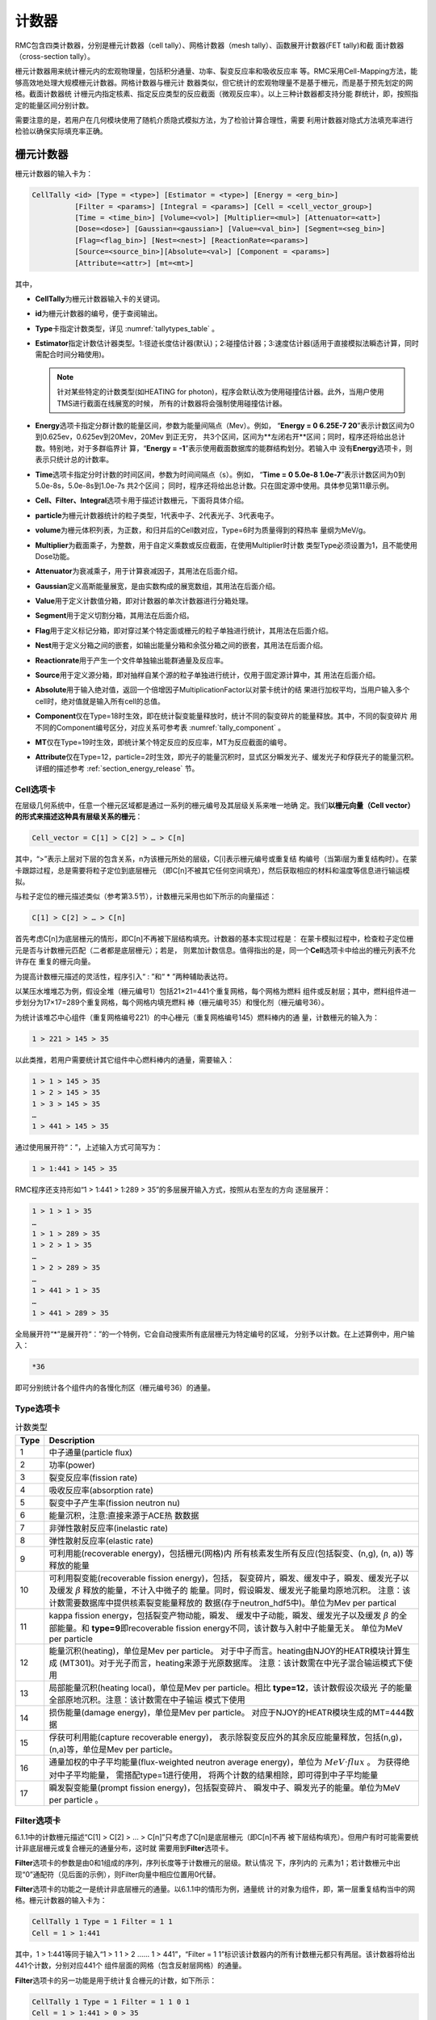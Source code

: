 .. _section_tally:

计数器
============

RMC包含四类计数器，分别是栅元计数器（cell tally）、网格计数器（mesh tally）、函数展开计数器(FET tally)和截
面计数器（cross-section tally）。

栅元计数器用来统计栅元内的宏观物理量，包括积分通量、功率、裂变反应率和吸收反应率
等。RMC采用Cell-Mapping方法，能够高效地处理大规模栅元计数器。网格计数器与栅元计
数器类似，但它统计的宏观物理量不是基于栅元，而是基于预先划定的网格。截面计数器统
计栅元内指定核素、指定反应类型的反应截面（微观反应率）。以上三种计数器都支持分能
群统计，即，按照指定的能量区间分别计数。

需要注意的是，若用户在几何模块使用了随机介质隐式模拟方法，为了检验计算合理性，需要
利用计数器对隐式方法填充率进行检验以确保实际填充率正确。

栅元计数器
--------------

栅元计数器的输入卡为：

.. code-block:: none

    CellTally <id> [Type = <type>] [Estimator = <type>] [Energy = <erg_bin>] 
              [Filter = <params>] [Integral = <params>] [Cell = <cell_vector_group>] 
              [Time = <time_bin>] [Volume=<vol>] [Multiplier=<mul>] [Attenuator=<att>] 
              [Dose=<dose>] [Gaussian=<gaussian>] [Value=<val_bin>] [Segment=<seg_bin>]
              [Flag=<flag_bin>] [Nest=<nest>] [ReactionRate=<params>]
              [Source=<source_bin>][Absolute=<val>] [Component = <params>] 
              [Attribute=<attr>] [mt=<mt>]


其中，

-  **CellTally**\ 为栅元计数器输入卡的关键词。

-  **id**\ 为栅元计数器的编号，便于查阅输出。

-  **Type**\ 卡指定计数类型，详见 :numref:`tallytypes_table` 。

-  **Estimator**\ 指定计数估计器类型。1:径迹长度估计器(默认)；2:碰撞估计器；3:速度估计器(适用于直接模拟法瞬态计算，同时需配合时间分箱使用)。

   .. note:: 针对某些特定的计数类型(如HEATING for photon)，程序会默认改为使用碰撞估计器。此外，当用户使用TMS进行截面在线展宽的时候，
     所有的计数器将会强制使用碰撞估计器。

-  **Energy**\ 选项卡指定分群计数的能量区间，参数为能量间隔点（Mev）。例如，
   “\ **Energy = 0 6.25E-7 20**\ ”表示计数区间为0到0.625ev，0.625ev到20Mev，20Mev
   到正无穷，   共3个区间，区间为**左闭右开**区间；同时，程序还将给出总计数。特别地，对于多群临界计
   算，“\ **Energy  = -1**\ ”表示使用截面数据库的能群结构划分。若输入中
   没有\ **Energy**\ 选项卡，则表示只统计总的计数率。

-  **Time**\ 选项卡指定分时计数的时间区间，参数为时间间隔点（s）。例如，
   “\ **Time = 0 5.0e-8  1.0e-7**\ ”表示计数区间为0到5.0e-8s，5.0e-8s到1.0e-7s 共2个区间；
   同时，程序还将给出总计数。只在固定源中使用。具体参见第11章示例。

-  **Cell、Filter、Integral**\ 选项卡用于描述计数栅元，下面将具体介绍。

-  **particle**\ 为栅元计数器统计的粒子类型，1代表中子、2代表光子、3代表电子。

-  **volume**\ 为栅元体积列表，为正数，和归并后的Cell数对应，Type=6时为质量得到的释热率
   量纲为MeV/g。
  
-  **Multiplier**\ 为截面乘子，为整数，用于自定义乘数或反应截面，在使用Multiplier时计数
   类型Type必须设置为1，且不能使用Dose功能。
   
-  **Attenuator**\ 为衰减乘子，用于计算衰减因子，其用法在后面介绍。

-  **Gaussian**\ 定义高斯能量展宽，是由实数构成的展宽数组，其用法在后面介绍。

-  **Value**\ 用于定义计数值分箱，即对计数器的单次计数器进行分箱处理。

-  **Segment**\ 用于定义切割分箱，其用法在后面介绍。

-  **Flag**\ 用于定义标记分箱，即对穿过某个特定面或栅元的粒子单独进行统计，其用法在后面介绍。

-  **Nest**\ 用于定义分箱之间的嵌套，如输出能量分箱和余弦分箱之间的嵌套，其用法在后面介绍。

-  **Reactionrate**\ 用于产生一个文件单独输出能群通量及反应率。

-  **Source**\ 用于定义源分箱，即对抽样自某个源的粒子单独进行统计，仅用于固定源计算中，其
   用法在后面介绍。

-  **Absolute**\ 用于输入绝对值，返回一个倍增因子MultiplicationFactor以对蒙卡统计的结
   果进行加权平均，当用户输入多个cell时，绝对值就是输入所有cell的总值。

-  **Component**\ 仅在Type=18时生效，即在统计裂变能量释放时，统计不同的裂变碎片的能量释放。其中，不同的裂变碎片
   用不同的Component编号区分，对应关系可参考表 :numref:`tally_component` 。

-  **MT**\ 仅在Type=19时生效，即统计某个特定反应的反应率，MT为反应截面的编号。

-  **Attribute**\ 仅在Type=12，particle=2时生效，即光子的能量沉积时，显式区分瞬发光子、缓发光子和俘获光子的能量沉积。详细的描述参考 :ref:`section_energy_release` 节。 

Cell选项卡
~~~~~~~~~~~~~~~~

在层级几何系统中，任意一个栅元区域都是通过一系列的栅元编号及其层级关系来唯一地确
定。我们\ **以栅元向量（Cell vector）的形式来描述这种具有层级关系的栅元**\ ：

.. code-block:: none

    Cell_vector = C[1] > C[2] > … > C[n]

其中，“>”表示上层对下层的包含关系，n为该栅元所处的层级，C[i]表示栅元编号或重复结
构编号（当第i层为重复结构时）。在蒙卡跟踪过程，总是需要将粒子定位到底层栅元
（即C[n]不被其它任何空间填充），然后获取相应的材料和温度等信息进行输运模拟。

与粒子定位的栅元描述类似（参考第3.5节），计数栅元采用也如下所示的向量描述：

.. code-block:: none

    C[1] > C[2] > … > C[n]

首先考虑C[n]为底层栅元的情形，即C[n]不再被下层结构填充。计数器的基本实现过程是：
在蒙卡模拟过程中，检查粒子定位栅元是否与计数栅元匹配（二者都是底层栅元）；若是，
则累加计数信息。值得指出的是，同一个\ **Cell**\ 选项卡中给出的栅元列表不允许存在
重复的栅元向量。

为提高计数栅元描述的灵活性，程序引入“ : ”和“ \* ”两种辅助表达符。

以某压水堆堆芯为例，假设全堆（栅元编号1）包括21×21=441个重复网格，每个网格为燃料
组件或反射层；其中，燃料组件进一步划分为17×17=289个重复网格，每个网格内填充燃料
棒（栅元编号35）和慢化剂（栅元编号36）。

为统计该堆芯中心组件（重复网格编号221）的中心栅元（重复网格编号145）燃料棒内的通
量，计数栅元的输入为：

.. code-block:: none

    1 > 221 > 145 > 35

以此类推，若用户需要统计其它组件中心燃料棒内的通量，需要输入：

.. code-block:: none

    1 > 1 > 145 > 35
    1 > 2 > 145 > 35
    1 > 3 > 145 > 35
    …
    1 > 441 > 145 > 35

通过使用展开符“：”，上述输入方式可简写为：

.. code-block:: none

    1 > 1:441 > 145 > 35

RMC程序还支持形如“1 > 1:441 > 1:289 > 35”的多层展开输入方式，按照从右至左的方向
逐层展开：

.. code-block:: none

    1 > 1 > 1 > 35
    …
    1 > 1 > 289 > 35
    1 > 2 > 1 > 35
    …
    1 > 2 > 289 > 35
    …
    1 > 441 > 1 > 35
    …
    1 > 441 > 289 > 35

全局展开符“\*”是展开符“：”的一个特例，它会自动搜索所有底层栅元为特定编号的区域，
分别予以计数。在上述算例中，用户输入：

.. code-block:: none

    *36

即可分别统计各个组件内的各慢化剂区（栅元编号36）的通量。

Type选项卡
~~~~~~~~~~~~~~~~~~

.. table:: 计数类型
  :name: tallytypes_table

  +--------+-----------------------------------------------------+
  |Type    | Description                                         |
  +========+=====================================================+
  |1       |中子通量(particle flux)                              |
  +--------+-----------------------------------------------------+
  |2       |功率(power)                                          |
  +--------+-----------------------------------------------------+
  |3       |裂变反应率(fission rate)                             |
  +--------+-----------------------------------------------------+
  |4       |吸收反应率(absorption rate)                          | 
  +--------+-----------------------------------------------------+
  |5       |裂变中子产生率(fission neutron nu)                   |
  +--------+-----------------------------------------------------+
  |6       |能量沉积，注意:直接来源于ACE热                       |
  |        |数数据                                               |
  +--------+-----------------------------------------------------+
  |7       |非弹性散射反应率(inelastic rate)                     |
  +--------+-----------------------------------------------------+
  |8       |弹性散射反应率(elastic rate)                         |
  +--------+-----------------------------------------------------+
  |9       |可利用能(recoverable energy)，包括栅元(网格)内       |
  |        |所有核素发生所有反应(包括裂变、(n,g), (n, a))        |
  |        |等释放的能量                                         |    
  +--------+-----------------------------------------------------+
  |10      |可利用裂变能(recoverable fission energy)，包括，     |
  |        |裂变碎片，瞬发、缓发中子，瞬发、缓发光子以及缓发     |
  |        |:math:`\beta` 释放的能量，不计入中微子的             |
  |        |能量。同时，假设瞬发、缓发光子能量均原地沉积。       |
  |        |注意：该计数需要数据库中提供核素裂变能量释放的       |
  |        |数据(存于neutron_hdf5中)。单位为Mev per partical     |
  +--------+-----------------------------------------------------+   
  |11      |kappa fission energy，包括裂变产物动能，瞬发、       |
  |        |缓发中子动能，瞬发、缓发光子以及缓发 :math:`\beta`   |
  |        |的全部能量。和 \ **type=9**\ 即recoverable fission   |
  |        |energy不同，该计数与入射中子能量无关。               |
  |        |单位为MeV per particle                               |    
  +--------+-----------------------------------------------------+  
  |12      |能量沉积(heating)，单位是Mev per particle。          |
  |        |对于中子而言。heating由NJOY的HEATR模块计算生成       |
  |        |(MT301)。对于光子而言，heating来源于光原数据库。     |
  |        |注意：该计数需在中光子混合输运模式下使用             |    
  +--------+-----------------------------------------------------+  
  |13      |局部能量沉积(heating local)，单位是Mev per           |
  |        |particle。相比 \ **type=12**\ ，该计数假设次级光     |
  |        |子的能量全部原地沉积。注意：该计数需在中子输运       |
  |        |模式下使用                                           |
  +--------+-----------------------------------------------------+ 
  |14      |损伤能量(damage energy)，单位是Mev per particle。    |
  |        |对应于NJOY的HEATR模块生成的MT=444数据                |
  +--------+-----------------------------------------------------+      
  |15      |俘获可利用能(capture recoverable energy)，           |
  |        |表示除裂变反应外的其余反应能量释放，包括(n,g)，      |
  |        |(n,a)等，单位是Mev per particle。                    |
  +--------+-----------------------------------------------------+      
  |16      |通量加权的中子平均能量(flux-weighted neutron         |
  |        |average energy)，单位为 :math:`MeV \cdot flux` 。    |
  |        |为获得绝对中子平均能量， 需搭配type=1进行使用，      |
  |        |将两个计数的结果相除，即可得到中子平均能量           |
  +--------+-----------------------------------------------------+  
  |17      |瞬发裂变能量(prompt fission energy)，包括裂变碎片、  |
  |        |瞬发中子、瞬发光子的能量。单位为MeV per particle 。  |
  +--------+-----------------------------------------------------+           

Filter选项卡
~~~~~~~~~~~~~~~~~~

6.1.1中的计数栅元描述“C[1] > C[2] > … > C[n]”只考虑了C[n]是底层栅元（即C[n]不再
被下层结构填充）。但用户有时可能需要统计非底层栅元或复合栅元的通量分布，这时就
需要用到\ **Filter**\ 选项卡。

**Filter**\ 选项卡的参数是由0和1组成的序列，序列长度等于计数栅元的层级。默认情况
下，序列内的
元素为1；若计数栅元中出现“0”通配符（见后面的示例），则Filter向量中相应位置用0代替。

**Filter**\ 选项卡的功能之一是统计非底层栅元的通量。以6.1.1中的情形为例，通量统
计的对象为组件，即，第一层重复结构当中的网格。栅元计数器的输入卡为：

.. code-block:: none

    CellTally 1 Type = 1 Filter = 1 1
    Cell = 1 > 1:441



其中，1 > 1:441等同于输入“1 > 1 1 > 2 …… 1 > 441”，“Filter = 1
1”标识该计数器内的所有计数栅元都只有两层。该计数器将给出441个计数，分别对应441个
组件层面的网格（包含反射层网格）的通量。

**Filter**\ 选项卡的另一功能是用于统计复合栅元的计数，如下所示：

.. code-block:: none

    CellTally 1 Type = 1 Filter = 1 1 0 1
    Cell = 1 > 1:441 > 0 > 35


注意到“1 > 1:441> 0 > 35”当中的0是一个通配符，表示在计数匹配过程中忽略该层级的栅
元编号或网格编号。\ **Filter**\ 选项卡中相应层的位置用0标识。该计数器将给出441个
通量计数，其中第i个计数对应第i个组件内的所有燃料棒通量之和。

RMC采用Cell mapping方法快速处理大规模栅元计数。用户应尽量将相同类型（具有相同
Filter）的计数栅元置于同一个CellTally中，减少CellTally总数（增加单个CellTally的
计数规模），提高计数效率。

Integral选项卡
~~~~~~~~~~~~~~~~~~~~

**Integral**\ 选项卡的作用是将计数器内的计数栅元进行逐段合并，作为一个整体进行
计数。例如：

.. code-block:: none

    CellTally 1 Type = 1 Filter = 1 1 0 1
    Integral = 100*3 141 （namely Integral = 100 100 100 141）
    Cell = 1 > 1:441 > 0 > 35


该计数器将给出4个计数，分别是1 > 1:100 > 0 > 35计数之和，1 > 101:200 > 0
> 35计数之和，1 > 201:300 > 0 > 35计数之和，1 > 301:441 > 0 > 35计数之和。通过使
用Integral选项卡，理论上可以将任意多个栅元当作一个整体进行计数（即使它们在物理
上并不相邻）。

Multiplier选项卡
~~~~~~~~~~~~~~~~~~~~

**Multiplier**\ 选项卡的通用输入格式为：

.. code-block:: none

    Multiplier=C m R
    其中R为一系列反应截面（或其他物理量）标号x1, x2, x3...的逻辑组合，可以表示为
    多个物理量之和： x1 : x2 : x3...
    多个物理量之积： x1 x2 x3...


乘子可以用于统计形如 :math:`\mathrm{C} \int \varphi(E) \mathrm{R}(E) dE` 的物理量，
其中φ(E)为通量，R(E)为截面、裂变产额等利用加或乘运算得到的物理量，通过栅元计数器的统计，
得到的统计值即代表了上面式子中对能量积分的结果。
m为截面的材料号。乘子的层级高于分箱的层级。当指定Multiplier选项卡，
原未经乘子处理的tally值不再保留输出，用户如需该值，可另行添加Tally。

当m存在且为正整数时，RMC对统计的tally值乘以材料卡中mat=m对应材料中由R(x1,x2,…,xi)
确定的微观截面运算值，再乘以C归一，得到 :math:`\mathrm{C} \int \varphi(E) \mathrm{R}(E) dE` 的值。
R部分的语法规则如下：xi为微观截面代号, 当用户使用的库为ENDF/B库时，
常用的反应截面序号见表3.5。逻辑符号‘ : ’连接x1,x2表示加运算，空格连接x1,x2为乘运算，乘运算优先级高于加运算。
所以对照表6-1-1，不同的Type类型均可用C m R来实现，其中m为栅元对应的材料编号，
C为对应材料的原子密度（1024原子/cm3）。

例如，Type=2计算中子裂变功率可以表示为

.. code-block:: none

    Multiplier = C m -6 -8  （R部分为-6 -8，-6为总裂变截面，-8为裂变能）


Type=3计算中子裂变反应率可以表示为；

.. code-block:: none

    Multiplier = C m -6


Type=4计算中子吸收反应率可以表示为

.. code-block:: none

    Multiplier = C m -2


Type=5裂变中子产生率可以表示为

.. code-block:: none

    Multiplier = C m -7 -6


Type=6计算中子释热率时可以表示为

.. code-block:: none

    Multiplier = C m 1 -4


计算光子释热率时可以写成

.. code-block:: none

    Multiplier = C m -5 -6


这解释了为什么Type取非1值时与Multiplier卡冲突。用户也可根据需求利用截面的组合
求得有实际含义的物理量。

当m为-1、-2或-3时为特殊乘子，此时R部分必须为空。C=-1时将每次统计的值置为1，
对于栅元计数器统计穿过栅元的径迹数，对于面计数器统计穿过面的径迹数，即Type=0时的总面流J
（注意不是净面流，无量纲单位），对于点计数器统计源和碰撞数，以上所有值在固定源计算模式下
以外源粒子数进行归一，在临界计算模式下以每代中子数归一，再对活跃代求平均；
C=-2时R==v；C=-3时计算能量注量率，即C=1,R=E(MeV)。

.. table:: ENDF/B反应截面序号
  :name: xs_table

  +-------+-------+-----------------------+
  |粒子	|标号   |反应截面               |
  +=======+=======+=======================+
  |中子	|-1     |非热化总截面           |
  +-------+-------+-----------------------+ 
  |       |   -2  |   吸收截面            |
  +-------+-------+-----------------------+
  |       |   -3  |   非热化弹性散射截面  |
  +-------+-------+-----------------------+
  |       |   -4  |   平均热数(MeV/碰撞)  |
  +-------+-------+-----------------------+
  |       |   -5  |   光子产生截面        |
  +-------+-------+-----------------------+
  |       |   -6  |   总裂变截面          |
  +-------+-------+-----------------------+
  |       |   -7  |   裂变中子产额        |
  +-------+-------+-----------------------+
  |       |   -8  |   裂变能Q（MeV/裂变） |
  +-------+-------+-----------------------+
  |光子   |   -1  |   非相干散射截面      |
  +-------+-------+-----------------------+
  |       |   -2  |   相干散射截面        |
  +-------+-------+-----------------------+
  |       |   -3  |   光电效应截面        |
  +-------+-------+-----------------------+
  |       |   -4  |   电子对效应截面      |
  +-------+-------+-----------------------+
  |       |   -5  |   总截面              |
  +-------+-------+-----------------------+
  |       |   -6  |   光子热数            |
  +-------+-------+-----------------------+

Dose选项卡
~~~~~~~~~~~~~~~~~~~~

**Dose**\ 选项卡由三部分组成：插值方式、能量数组、乘子数组。

RMC实现剂量统计的原理是利用以能量为自变量的通量剂量转换因子函数，该函数利用能量数组代替
连续变化的能量，用乘子数组代替连续变化的转换因子，所以两数组数组长度必须相同，且均为单调
递增的实数。数组长度越大，表明插值点越多，结果越精确，插值方式共有四种，由Dose选项卡中第
一个正整数指定，1为log-log插值，即能量-转换因子函数在双对数坐标图上线性插值，2为log-lin插值，
即在能量对数坐标图上线性插值，3为lin-log插值，即在转换因子对数坐标图上线性插值，4为lin-lin
插值，即线性插值。

能量数组及乘子数组的设置可参考辐射防护国际组织制定的标准，例如ICRP-21指定的中子通量剂量转换
可在Dose卡中写成：1(插值类型)  2.5E-8  1.0E-7  1.0E-6  1.0E-5  1.0E-4  1.0E-3  1.0E-2  1.0E-1  5.0E-1
1.0  2.0  2.5  5.0  7.0  10.0  14.0  20.0(选取的能量点)  3.85E-6  4.17E-6  4.55E-6  4.35E-6  4.17E-6
3.70E-6  3.57E-6  2.08E-5  7.14E-5  1.18E-4  1.43E-4  1.47E-4  1.47E-4  1.47E-4  1.47E-4(乘子数组)
1.47E-4  1.54E-4。

Attenuator选项卡
~~~~~~~~~~~~~~~~~~~~

**Attenuator**\ 选项卡输入格式为：

.. code-block:: none

    Attenuator=C m1 px1 m2 px2...
	
C为归一化常数，m为材料号，px为密度和衰减厚度的乘积，px为正值时为原子密度和衰减厚度的乘积
（1024cm-2），px为负值时为质量密度和衰减厚度的乘积（1024g/cm2）。该选项卡可实现在不进行实
际建模的情形下计算衰减因子 :math:`e^{-\sigma 1 p \times 1-\sigma 2 p \times 2}` 。

Gaussian选项卡
~~~~~~~~~~~~~~~~~~~~

**Gaussian**\ 选项卡用于对tally的能量值进行高斯分布抽样，抽样的微分概率为
:math:`\mathrm{f}(\mathrm{E})=\operatorname{Cexp}\left(-\left(\frac{E-E_{0}}{A}\right)^{2}\right)` ，
C为归一化常数，使得 :math:`\int_{0}^{+\infty} f(\mathrm{E}) \mathrm{d} \mathrm{E}=1` ，
:math:`A=\frac{F w H M}{2 \sqrt{\ln 2}}` 。

Gaussian选项卡输入格式为a b c，用于指定半高宽，
:math:`\mathrm{FWHM}=\mathrm{a}+\mathrm{b} \sqrt{E+c E^{2}}` 。

Gaussian选项卡的优先级高于Energy分箱而低于Dose卡。
展宽后能量为负值时将能量置为零。

Energy选项卡
~~~~~~~~~~~~~~~~~~~~

**Energy**\ 选项卡用于定义统计量的能量分箱统计结果，目前RMC中有两种定义Energy关键词的格式：

\ **第一种定义方式** \使用需要Bin输入卡，在栅元计数器中定义Energy=bi，bi为对应的连续能量分箱，为此所需的
分箱卡定义为：

.. code-block:: none

	Bin ni Type=1, bound=e0, e1, e2, ... , en
	
可以统计按照e0, e1, e2, ... , en划分的能量分区。一个输入示例为：

.. code-block:: none

    celltally 1 particle=2 cell=1 energy=b1
    bin 1 type=1 bound=0 0.5 1 2

该示例定义了一个划分为[0,0.5)、[0.5,1)、[1,2)的能量分箱，为了显示区间的左闭右开性质，我们使用一个1MeV的光子源进行计算，
计算结果输出示例为：

.. code-block:: none

    --------- ID = 1,  Photon, Type = flux, Number of cell/surface/point bins  = 1 --------------
    Cell                                 Ave            RE
    1                                6.7244E+00      7.1952E-04
    ENERGYMIN    ENERGYMAX    Ave            RE
    0.0000E+00   5.0000E-01   5.7808E-01   2.7290E-03
    5.0000E-01   1.0000E+00   1.0017E+00   3.0556E-03
    1.0000E+00   2.0000E+00   5.1446E+00   9.6922E-04

这里从源直接发出的粒子的计数被归入了[1,2)能量区间内。因此，为了防止漏掉计数，在设置bin时，最后一个bound值应设置的足够大。

\ **第二种定义方式** \是直接在栅元计数器中定义Energy=e0, e1, e2, ... , en，在不使用其他Bin的情况下使用这种定义方式可以简化输入。
其统计结果和使用Bin完全相同，但格式有所不同，它的一个输入示例为：

.. code-block:: none

    celltally 2 particle=2 cell=1 energy=0 0.5 1 2

上面的示例得到的能量分箱划分与示例一有所不同，划分的能量区间为[0,0.5)、[0.5,1)、[1,2)、[2, :math:`\infty` )，
对于和示例一相同的模型，同样使用一个1MeV的光子源进行计算，其输出结果为：

.. code-block:: none

   --------- ID = 2,  Photon, Type = flux, Number of cell/surface/point bins  = 1 --------------
   Cell                          Group       Energy Bin         Ave            RE
   1                               1         0.0000E+00     5.7808E-01     2.7290E-03
                                   2         5.0000E-01     1.0017E+00     3.0556E-03
                                   3         1.0000E+00     5.1446E+00     9.6922E-04
                                   4         2.0000E+00     0.0000E+00     0.0000E+00
                                  Tot                       6.7244E+00     7.1952E-04

示例二的输出结果比示例一多了[2, :math:`\infty` )这一结果，其他能量区间计数与示例一完全相同。

\ **注意** \：在栅元计数器中使用了Bin的情况下（不管是该栅元计数器还是其他栅元计数器），\ **不允许使用第二种输入方式** \，
目前第二种输入方式与Bin不兼容。另外，不管对于哪种定义方式，如果粒子能量小于e0，它的计数值都不会被归入任何一个能量分箱内。

Time选项卡
~~~~~~~~~~~~~~~~~~~~

**Time**\ 选项卡用于定义统计量的时间分箱统计结果。

Time卡的定义方式是直接在栅元计数器中定义Time=t0, t1, t2, ... , tn。\ **注意** \ ，目前Time卡和
其他使用Bin的分箱不兼容，如果使用Time卡则不能在CellTally中使用其他Bin。

Value选项卡
~~~~~~~~~~~~~~~~~~~~

**Value**\ 卡用于对计数器的单次计数值进行分箱，可用于栅元、面和点计数器中。单次计数值为粒子一次
穿面、或在栅元中进行一次输运模拟时、或点探测器的一次碰撞时，对通量、流等的贡献。

**Value**\ 的输入格式为Value=bn, 其中bn为Bin卡中的id号，Bin卡应使用连续分箱：

.. code-block:: none

        Type=1 bound=a1 a2 a3 … an

上面的输入格式可得到n-1个分箱结果：(a1, a2), (a2, a3), …, (an-1 ,an)。

Segment选项卡
~~~~~~~~~~~~~~~~~~~~

**Segment**\ 卡用于对CellTally或SurfaceTally进行切割，得到多个子tally。

**Segment**\ 的输入格式为Segment=bn，其中bn为Bin卡中的id号。对应的Bin卡的格式应为

.. code-block:: none

	Type=2，value=±s_1  ±s_2 … ±s_n

其中s_i为在surf卡中的面编号。前面的正负号指定面的正负，这样定义的切割分箱表示该曲面
s_i和前面的所有面s_1、s_2、...、s_(i-1)的非逻辑运算求交。例如：value=1 2 3 -3产生四
个分箱，分别为1、-1∩2、-1∩-2∩3、-1∩-2∩-3。

对于栅元计数器来说，指定面将对统计的径迹进行分割，得到的子径迹分别落入对应分箱，对于
面计数器来说，指定面将对统计的面进行分割，粒子径迹穿过面的位置决定其落入哪一个分箱。
因此，栅元计数器的分割分箱不互斥而面计数器的分割分箱互斥且完整（互斥指某次tally计数
属于分箱a则不属于其他非a分箱，完整指任意一次tally计数必然落
入其中一个分箱）。Segment选项卡优先级低于Type和Multiplier。

对应的示例输入文件几何及Tally模块的部分文件如下：

.. code-block:: none

	UNIVERSE 0
	Cell  1  2           mat=0 void=1
	Cell  2  1&-2&-3     mat=1
	Cell  3  1&-2&3&-4  mat=1
	Cell  4  1&-2&4     mat=1
	Cell  5  -1          mat=1

	SURFACE 
	Surf 1  SO  10
	Surf 2  SO  20
	Surf 3  PX  2
	Surf 4  PX  5

	Tally
	CellTally  1  particle=1  type=1  cell=5  segment=b1
	
	SurfTally  1  particle=1  type=2  surf=1  segment=b1
	Bin 1 type=2 value=-3 -4 4

则上述CellTally 1中Segment的效果将与下面输入文件中CellTally 1、CellTally 2和
CellTally 3相同，上述SurfTally 1中Segment的效果将与下面输入文件中SurfTally 1、
SurfTally 2和SurfTally 3相同。

.. code-block:: none

	UNIVERSE 0
	Cell  1  2           mat=0 void=1
	Cell  2  1&-2&-3     mat=1
	Cell  3  1&-2&3&-4  mat=1
	Cell  4  1&-2&4     mat=1
	Cell  5  -1&-3       mat=1
	Cell  6  -1&3&-4     mat=1
	Cell  7  -1&4        mat=1

	SURFACE 
	Surf 1  SO  10
	Surf 2  SO  20
	Surf 3  PX  2
	Surf 4  PX  5

	Tally
	CellTally  1  particle=1  type=1  cell=5  
	CellTally  2  particle=1  type=1  cell=6
	CellTally  3  particle=1  type=1  cell=7
	SurfTally  1  particle=1  type=2  surf=1  cell=5
	SurfTally  2  particle=1  type=2  surf=1  cell=6
	SurfTally  3  particle=1  type=2  surf=1  cell=7

Flag选项卡
~~~~~~~~~~~~~~~~~~~~
	
**Flag**\ 选项卡用于标记曾穿过指定栅元或指定面的粒子对于Celltally中对应cell的贡献。

输入格式为Flag=bn，n为Bin卡中id号，Bin卡中Type=2，value=c1 –s2 … (ci –sj…)…cn –sm，
正整数ci为cell编号（不支持重复几何结构），负整数sj为SURF中的面编号，括号表示归并，
归并采用逻辑或操作，即穿过其中任意一个栅元或面的均属于该分箱，不支持括号嵌套，支持
栅元和面混合标识。注意，栅元标识是指粒子曾经过指定栅元，所以是以粒子离开面为信号，
所以源（包括外源、裂变源等非散射情形）粒子第一次径迹在Flag栅元内时不计入该标识分箱，
面源粒子也不计入该面标识分箱。

示例模型与6.1.8相同，当采用Flag选项卡时，输入文件如下：

.. code-block:: none

	UNIVERSE 0
	Cell  1  2           mat=0 void=1
	Cell  2  1&-2&-3     mat=1
	Cell  3  1&-2&3&-4  mat=1
	Cell  4  1&-2&4     mat=1
	Cell  5  -1          mat=1

	SURFACE 
	Surf 1  SO  10
	Surf 2  SO  20
	Surf 3  PX  2
	Surf 4  PX  5

	Tally
	CellTally  1  particle=1  type=1  cell=5  flag=b1 
	SurfTally  1  particle=1  type=2  surf=1  flag=b2
	Bin 1 type=2 value=2 3 4 5
	Bin 2 type=2 value=-3 -4


以CellTally 1为例，其输出结果为：

.. code-block:: none

	FLAG         Ave            RE
	2           x.xxxxE+0x   x.xxxxE+0x
	3           x.xxxxE+0x   x.xxxxE+0x
	4           x.xxxxE+0x   x.xxxxE+0x
	5           x.xxxxE+0x   x.xxxxE+0x

这里CellTally 1分别统计径迹曾经过栅元2、3、4、5（从栅元2、3、4、5中穿出）的粒子对tally值的贡献；
SurfTally 1分别统计径迹曾穿过面3和4的粒子对tally值各自的贡献，其中，某径迹从源点（0，0，0）产
生经过栅元5进入栅元2，该径迹并不计入flag=5，该径迹从源点（0，0，0）产生经过栅元5进入栅元2并散
射回栅元5时，该径迹计入flag=5。

Source选项卡
~~~~~~~~~~~~~~~~~~~~

**Source**\ 选项卡用于分别统计抽样自特定源的粒子对tally值的贡献。

输入格式为Source=bn，n为Bin卡中id号，Bin卡中Type=2，value=s1 s2 ...
其中si为ExternalSource选项卡中各个Source的编号。示例输入文件如下：

.. code-block:: none

    EXTERNALSOURCE
    Source 1 xxx
    Source 2 xxx

    Tally
    CellTally  1  particle=1  type=1  cell=5  source=b1
    Bin 1 type=2 value=1 2

这里CellTally将分别统计来自Source 1和Source 2的粒子对栅元通量的贡献。

Nest选项卡
~~~~~~~~~~~~~~~~~~~~

**Nest**\ 选项卡用于指定分箱嵌套关系，当不含Nest卡时只输出总结果，各分箱统计结果，
当使用Nest分箱时，除输出以上结果，还输出嵌套分箱的结果。

输入格式：Nest=h1 h2…hn，hi为正整数，用于标识对应的分箱，1：能量分箱，2：余弦分箱
（面流计数器），3：切割分箱，4：标识分箱，5：碰撞次数分箱（点探测器），6：碰撞栅元
分箱（点探测器）, 7: 计数值分箱，11：源分箱。标识靠前优先输出。由于分箱嵌套产生子分箱数目为乘
法效应，增加程序运行内存，因此不建议过多的层级嵌套。

下面的实例显示了如何使用Nest卡：

.. code-block:: none

	UNIVERSE 0
	Cell  1  2           mat=0 void=1
	Cell  2  1&-2&-3     mat=1
	Cell  3  1&-2&3&-4  mat=1
	Cell  4  1&-2&4     mat=1
	Cell  5  -1          mat=1

	SURFACE 
	Surf 1  SO  10
	Surf 2  SO  20
	Surf 3  PX  2
	Surf 4  PX  5

	Tally
	CellTally  1  particle=1  type=1  cell=5  energy=b1 segment=b2 nest=3 1
	Bin 1 type=1 bound=0 10e-5 10E-3 1.0 10
	Bin 2 type=2 value=-3 -4 4

除了输出能量分箱和切割分箱外，还输出各切割分箱内的能量分箱。

Reactionrate选项卡
~~~~~~~~~~~~~~~~~~~~

**Reactionrate**\ 选项卡单独输出一个包含能群通量及反应率的.Reactionrate文件，
使用该选项卡时设置Reactionrate=1即可。
	
网格计数器
--------------

网格计数器的输入卡为：

.. code-block:: none

  MeshTally <id> [Type = <type>] [Particle = <type>]
                 [Energy = <erg_bin>] [Normalize = <flag>]
                 [HDF5Mesh = <flag>] [Absolute = <val>]
                 [Geometry=<geo>] [Axis=<a1><a2><a3>] 
                 [Vector=<v1><v2><v3>][Origin=<o1><o2><o3>] 
                 [Scope = <params>] [Bound = <params>]
                 [ScopeX/ScopeY/ScopeZ = <params>]
                 [BoundX/BoundY/BoundZ = <params>]
                 [mt = <mt>] [Component = <component>]
                 [Attribute = <attribute>]



其中，

-  **MeshTally**\ 为网格计数器输入卡的关键词。

-  **id**\ 为网格计数器的编号，便于查阅输出。

-  **Type**\ 卡指定计数类型，详见 :numref:`tallytypes_table` 。

-  **Particle**\ 选项卡指定计数的粒子类型。\ **Particle = 1**\ 表示对中子计数，
   \ **Particle = 2**\ 表示对光子计数，\ **Particle = 3**\ 表示对电子和正电子计数。
   默认情况为对中子计数。

-  **Energy**\ 选项卡指定分群计数的能量区间，参数为能量间隔点（Mev）。
   例如，“\ **Energy   = 0 6.25E-7 20**\ ”表示计数区间为0到0.625ev，0.625ev到
   20Mev，20Mev到正无穷，共3个区间；同时，程序还将给出总计数。特别地，对于多
   群临界计算，“\ **Energy  =  -1**\ ”表示使用截面数据库的能群结构划分。若输入
   中没有\ **Energy**\ 选项卡，则表示只统计总的计数率。

-  **Normalize**\ 选项卡指定是否用网格体积进行归一化。
   **Normalize = 1**\ 表示使用网格体积进行归一化，
   **Normalize = 0**\ （缺省值）表示不使用。

-  **Component**\ 仅在Type=18时生效，即在统计裂变能量释放时，统计不同的裂变碎片的能量释放。其中，不同的裂变碎片
   用不同的Component编号区分，对应关系可参考表 :numref:`tally_component` 。

-  **MT**\ 仅在Type=19时生效，即统计某个特定反应的反应率，MT为反应截面的编号。

-  **Attribute**\ 仅在Type=12，particle=2时生效，即光子的能量沉积时，显式区分瞬发光子、缓发光子和俘获光子的能量沉积。详细的描述参考 :ref:`section_energy_release` 节。

- **HDF5Mesh**\ 选项卡制定是否将该网格计数器的结果输出为网格类型的HDF5文件。
   **HDF5Mesh = 1**\ 表示输出， **HDF5Mesh = 0**\ （缺省值）表示不输出。

-  **Absolute**\ 选项卡指定绝对值，返回一个倍增因子MultiplicationFactor供用户
   将网格计数器统计的相对值转化为绝对值。

-  **Geometry**\ 选项卡指定坐标系类别，1为直角坐标系，2为柱坐标系，缺省为1。

-  **Axis**\ 选项卡指定柱坐标系的z轴方向，直角坐标系不定义。

-  **Vector**\ 选项卡的向量和\ **Axis**\ 向量构成的平面为\ **φ = 0**\ 平面，
   \ **Vector**\ 和\ **Axis**\ 可以不垂直，但不能平行，直角坐标系不定义。

-  **Origin**\ 选项卡指定柱坐标系的原点坐标，直角坐标系不定义。

-  **Scope**\ 选项卡指定网格在x，y，z方向的数量。特别地，参数为“-1”表示该方向上
   只有一层无限大网格 (注意：在Universe重复几何中的Scope选项卡当中，参数为1表示
   该方向上只有一层无限大网格)。

-  **Bound**\ 选项卡指定网格在x，y，z方向的边界范围，形如“Bound = x_min
   x_max y_min y_max z_min
   z_max”。若某方向只有一层网格，\ **Bound**\ 选项卡中对应的参数没有实际意义。

-  **BoundX / BoundY / BoundZ**\ 选项卡分别指定非均匀网格在x，y，z方向的粗网格边界序列，
   比如"BoundX = 1.0 3.0 7.0"表示非均匀网格在x方向上有3个粗网格边界，分别为1.0，3.0,7.0。
   注意：每个方向上的粗网格边界序列必须单调递增。

-  **ScopeX \ ScopeY \ ScopeZ**\ 选项卡分别指定非均匀网格在x，y，z方向的细网格数量序列，
   比如"ScopeX = 2 8"表示非均匀网格在x方向上共有两个粗网格，每个粗网格内依次有2、8个细网格。
   注意：粗网格边界的数量必须比粗网格数量多1，此外，**程序暂不支持某一方向上只有一层无限大网格的
   非均匀网格**。
   
对于某一个MeshTally，均匀化网格参数/非均匀化网格参数仅能二选其一，不可以同时输入。

以下输入卡分别定义了一个均匀化网格和一个非均匀化网格。编号为1的MeshTally为均匀化网格，
在x方向上的边界为0、21.42,均匀划分为17个网格；
在y方向上的边界为0、21.42,均匀划分为17个网格；
在z方向上无限大。

编号为2的MeshTally为非均匀化网格，
在x方向上，[0, 21.42]间均匀划分为17个网格，[21.42, 42.84]间均匀划分为17个网格；
在y方向上，[0, 21.42]间均匀划分为17个网格，[21.42, 42.84]间均匀划分为17个网格；
在z方向上，[0, 300]间均匀划分为30个网格，[300, 1000]间均匀划分为10个网格，
[1000, 3000]间均匀划分为20个网格。

.. code-block:: c

    Tally
    MeshTally 1 Type = 1 Bound = 0 21.42 0 21.42 0 0 Scope = 17 17 -1
    MeshTally 2 Type = 2 BoundX = 0 21.42 42.84 ScopeX = 17 17
                         BoundY = 0 21.42 42.84 ScopeY = 17 17
                         BoundZ = 0 300 1000 3000 ScopeZ = 30 10 20


材料计数器
--------------
材料计数器的输入卡为

.. code-block:: none

   MaterialTally <id> [Particle=<particle>] [Type = <type>] 
   [Mat=<mat_1 mat_2 ... mat_n>] [HDF5Material=<flag>] [Energy=<e_1 e_2 ... e_n>]
   [mt=<mt>] [Component=<component>] [Attribute=<attribute>]

其中，

-  **MaterialTally**\ 为材料计数器输入卡的关键词。

-  **id**\ 为材料计数器的编号，便于查阅输出。

-  **Particle**\ 选项卡指定计数的粒子类型。\ **Particle = 1**\ 表示对中子计数，
   \ **Particle = 2**\ 表示对光子计数，\ **Particle = 3**\ 表示对电子和正电子计数。
   默认情况为对中子计数。

-  **Type**\ 选项卡指定计数类型，详见 :numref:`tallytypes_table` 。

-  **Mat**\ 选项卡指定需要计数的材料的编号

-  **Energy**\ 选项卡指定能群结构

-  **Component**\ 仅在Type=18时生效，即在统计裂变能量释放时，统计不同的裂变碎片的能量释放。其中，不同的裂变碎片
   用不同的Component编号区分，对应关系可参考表 :numref:`tally_component` 。

-  **MT**\ 仅在Type=19时生效，即统计某个特定反应的反应率，MT为反应截面的编号。

-  **Attribute**\ 仅在Type=12，particle=2时生效，即光子的能量沉积时，显式区分瞬发光子、缓发光子和俘获光子的能量沉积。详细的描述参考 :ref:`section_energy_release` 节。

-  **HDF5Material**\ 选项卡控制是否输出到inp.Result.h5文件中，
   **HDF5Material = 1**\ 表示输出， **HDF5Material = 0**\ （缺省值）表示不输出。


面计数器
--------------

面计数器的输入卡为：

.. code-block:: none

	SurfTally  <id>  [Particle=<particle>] [Type = <type>] [Surf=<surf_bin>]  
		[Cell = <cell_vector_group>] [Filter = <params>] [Integral = <params>] 
		[Area=<area>] [Vector=<vec>] [Multiplier=<mul>]  [Dose=<dose>] 
		[Attenuator=<att>] [Gaussian=<gaussian>]  [Energy = <erg_bin>] 
		[Cosine=<cosine>] [Value=<val_bin>] [Segment=<seg_bin>]
        [Flag=<flag_bin>] [Source=<source_bin>] [Nest=<nest>]

其中，

-  **SurfTally**\ 为面计数器输入卡的关键词。

-  **id**\ 为面计数器的编号，便于查阅输出。

-  **Type**\ 卡指定计数类型。0-中子或光子流；1-中子或光子通量，默认值为1。
   注意当Type不为1时与Multiplier、Dose卡冲突。
   
-  **Cell、Filter、Integral**\ 选项卡用于描述计数栅元，用法和CellTally中相同。

-  **particle**\ 为栅元计数器统计的粒子类型，1代表中子、2代表光子、3代表电子。

-  **Area**\ 为曲面面积列表，为正数，和归并后的Surf数对应，注意只适用于Type=1情况。
  
-  **Vector**\ 可以设置面流的参考向量，需要和余弦分箱配合使用
  
-  **Multiplier**\ 为截面乘子，为整数，用于自定义乘数或反应截面，在使用Multiplier时计数
   类型Type必须设置为1，且不能使用Dose功能。
   
-  **Dose**\ 用于统计剂量，使用方法和CellTally中相同。
   
-  **Attenuator**\ 为衰减乘子，用于计算衰减因子，其用法和Celltally中相同。

-  **Gaussian**\ 定义高斯能量展宽，是由实数构成的展宽数组，其用法在后面介绍。

-  **Energy**\ 选项卡指定分群计数的能量区间，参数为能量间隔点（Mev）。例如，
   “\ **Energy = 0 6.25E-7 20**\ ”表示计数区间为0到0.625ev，0.625ev到20Mev，20Mev
   到正无穷，   共3个区间；同时，程序还将给出总计数。特别地，对于多群临界计
   算，“\ **Energy  = -1**\ ”表示使用截面数据库的能群结构划分。若输入中
   没有\ **Energy**\ 选项卡，则表示只统计总的计数率。
   
-  **Cosine**\ 选项卡用于定义角度分箱，其用法在后面介绍。

-  **Value**\ 用于定义计数值分箱，即对计数器的单次计数器进行分箱处理。
   
-  **Segment**\ 用于定义切割分箱，其用法和Celltally中相同。

-  **Flag**\ 用于定义标记分箱，即对穿过某个特定面或栅元的粒子单独进行统计，其用法和Celltally中相同。

-  **Source**\ 用于定义源分箱，即对抽样自某个源的粒子单独进行统计，仅用于固定源计算中，其
   用法和Celltally中相同。

-  **Nest**\ 用于定义分箱之间的嵌套，如输出能量分箱和余弦分箱之间的嵌套，其用法和celltally中相同。

Surf选项卡
~~~~~~~~~~~~~~~~~~~~~~

Surf选项卡指定要计数的面，有面定位和栅元定位两种输入模式。需要注意的是\ **指定的面必须是参与构成cell的面** \。
任意定义的surf是无法参与统计的。

1、面定位

采用面定位时，用户指定统计面，该面上所有粒子不论位置方向均统计，
此时与Cell、Filter和Integral选项卡冲突。注意：\ **RMC几何许多面均为无限大，若用户要统计有限大面的相关计数，建议采用第二种方式，利用栅元定位，否则很容易出错** \。

输入格式为Surf=s1…(si…sj)…sn，即分别统计各个面上的tally值，括号为面归并，
不支持括号嵌套。由于si是Surf卡中面编号，而对于重复几何结构大量面并未出现
在Surf卡而是以栅元定位，所以此输入模式不适合重复几何结构。

2、栅元定位

采用此模式时，输入格式为Surf=s，s须为SURF卡中包含的面编号，配合Cell、Filter
和Integral选项卡使用，产生的分箱数与CellTally中语法规定的相同，统计的面为面
s在对应cell上的部分，如果cell有归并的效果，对应的子面也同样进行归并。

面计数器需要注意的是如果想统计除面流和面通量外的物理量，无法通过Type卡实现
而只能通过Multiplier手动实现。这是因为统计面两侧的材料可能不同而导致无法确定截面。

另外，目前RMC在存在凹几何结构的情况下，需要使用cell来指定曲面，例如，在
:numref:`concave_fig` 中，要统计surf 11上的通量，需要使用的cell=2作为限定条件，
这样统计出的才是落在区间FG上的结果，如果不使用cell选项，则统计的是穿过区间IJ的所有
粒子。判断一个面是否位于凹结构，只需看该曲面上某点的切平面（对于平面则为延伸面）是否将cell空间分为2部分，
surf 11将cell 1分为两部分，因此需要使用cell选项额外定位。

.. figure:: media/concave.png
   :width: 4.5in
   :name: concave_fig

   存在凹结构的情况示意图


Vector选项卡和Cosine选项卡
~~~~~~~~~~~~~~~~~~~~~~~~~~~

Cosine选项卡可以用于统计面流的角度分箱，在使用Cosine选项卡时需要指定Type=0。Cosine
选项卡的输入格式为Cosine=bn，bn为Bin卡中对应的分箱编号。在Bin卡中，Type=1，value=u0,
u1,u2,...un，u为指定分箱的余弦值。

Vector选项卡可以指定面流的参考向量，其输入格式为 **Vector**\ =x y z。在不使用参考向量
的时候，默认的参考向量即为面的法向量。

点计数器
--------------

点计数器的输入卡为：

.. code-block:: none

	PointTally  <id> [Particle=<particle>] [Point=<x> <y> <z>]
		[Radius=<r>] [Multiplier=<mul>] [Dose=<dose>] [Attenuator=<att>]
		[Gaussian=<gaussian>] [Value=<val_bin>] [Energy = <erg_bin>] 
        [Number=<number>] [Cell=<cell>] [Source=<source_bin>] [Nest=<nest>]
		
其中，

-  **PointTally**\ 为点计数器输入卡的关键词。

-  **id**\ 为点计数器的编号，便于查阅输出。

-  **Particle**\ 卡指定粒子种类，1-中子，2-光子。
   
-  **Point**\ 选项卡用于描述统计点坐标(cm)，参数为空间三维坐标数组x, y, z。

-  **Radius**\ 用于定义点计数器的均匀球半径(cm)，默认值为0.1。
  
-  **Multiplier**\ 为截面乘子，为整数，用于自定义乘数或反应截面，在使用Multiplier时计数
   类型Type必须设置为1，且不能使用Dose功能。
   
-  **Dose**\ 用于统计剂量，使用方法和CellTally中相同。
   
-  **Attenuator**\ 为衰减乘子，用于计算衰减因子，其用法和Celltally中相同。

-  **Gaussian**\ 定义高斯能量展宽，是由实数构成的展宽数组，其用法在后面介绍。

-  **Value**\ 用于定义计数值分箱，即对计数器的单次计数器进行分箱处理。

-  **Energy**\ 选项卡指定分群计数的能量区间，参数为能量间隔点（Mev）。例如，
   “\ **Energy = 0 6.25E-7 20**\ ”表示计数区间为0到0.625ev，0.625ev到20Mev，20Mev
   到正无穷，   共3个区间；同时，程序还将给出总计数。特别地，对于多群临界计
   算，“\ **Energy  = -1**\ ”表示使用截面数据库的能群结构划分。若输入中
   没有\ **Energy**\ 选项卡，则表示只统计总的计数率。
   
-  **Number**\ 选项卡用于定义碰撞次数分箱，其用法在后面介绍。

-  **Cell**\ 选项卡定义碰撞点栅元数组，其用法在后面介绍。

-  **Source**\ 用于定义源分箱，即对抽样自某个源的粒子单独进行统计，仅用于固定源计算中，其
   用法和Celltally中相同。

-  **Nest**\ 用于定义分箱之间的嵌套，如输出能量分箱和碰撞次数分箱之间的嵌套，其用法和celltally中相同。

Number选项卡
~~~~~~~~~~~~~~~~~~~~

Number选项卡用于对统计粒子在粒子输运过程中发生的碰撞次数进行分箱，
输入格式为Number=bn，n为Bin卡id号，Bin卡中Type=2，value=n1 n2…(ni…nj)…nm，
括号用于归并，不支持括号嵌套，括号内外均满足互斥性，不满足完整性。

Cell选项卡
~~~~~~~~~~~~~~~~~~~

Cell选项卡用于对统计粒子所处的栅元进行分箱，输入格式为Cell=bn，
n为Bin卡id号，Bin卡中Type=2，value=c1 c2…(ci…cj)…cn，括号用于归并，
不支持括号嵌套，括号内外均满足互斥性，不满足完整性，ci为输入的栅元号，
不支持重复几何结构。

RMC点计数器对外源、裂变反应、中子致光子反应和光核反应均有各向同性的假设。

点计数器用于分箱和计算截面的能量和输运过程的能量通常不同，每次计算截面时
需要重新插值，因此无法使用Type功能计算除通量以外的物理量，用户可根据需要
使用Multiplier卡实现。

点计数器使用相比于栅元计数器和面计数器有以下几点注意；

1、点计数器是基于碰撞点次级事件估计法原理的计数器，由于次级事件估计法对于
碰撞点距离点探测距离过近的情形存在二次奇点情形，因此RMC采用均匀化处理，用
户需指定R_0 ，以半径为R_0 ，球心为点计数器的小球来代替探测点。R_0选取过大则误差
较大，较小则方差过大，用户可以探测点所处材料的平均自由程为
参考多次选取，直至在满足方差要求的基础上使R_0尽可能小。需要注意的是为了保证
R_0小球内部是均匀的，小球不能跨过两边材料不同的边界。

分箱
--------------

RMC对分箱的具体信息使用了单独的输入卡，使得多个计数器可以共用分箱以简化
输入，且程序对分箱功能有更好的扩展性。

分箱的输入卡为：

.. code-block:: none

	Bin    <id>    [Type = <type>]  [Bound = <params>]  [Value = <params>] 
        [Weight=<wgt>] 

其中，

- Bin为分箱输入卡的关键词。

-	id为分箱的编号，便于查阅输出。

- Type卡指定分箱类型。Type = 1表示连续区间分箱，Type = 2表示离散值分箱。

- Bound选项卡指定Type = 1时分箱区间的边界，Bound = x1 x2 x3…xn产生n-1个分箱，
  分别为[x1, x2)、[x2, x3)…[xn-1,xn]，注意开闭区间不同。

- Value选项卡指定Type = 2时离散分箱的整数值，Value = i1 i2…(ij…ik)…in，
  括号内为一个分箱。

-	Weight选项卡指定各分箱的权重，数目分箱数需一致。


截面计数器
--------------

截面计数器统计指定栅元内、指定材料的所有核素、指定反应类型的单群截面或分群截面。
截面计数器的输入卡为：


.. code-block:: none

  CsTally <id> [Cell = <cell_vector>] [Mat = <mat>] [Energy = <erg_bin>]
  [MT = <mt_list_1, mt_list_2, …>]



其中，

-  **CsTally**\ 为截面计数器输入卡的关键词。

-  **id**\ 为计数器的编号。

-  **Cell**\ 卡指定被计数的栅元。注意与栅元计数器不同的是，截面计数器输入的是
   单个栅元向量，且必须是底层栅元。此外还需注意，在不同的\ **CsTally**\ 卡当
   中，\ **Cell**\ 卡不允许重复。

-  **Mat**\ 卡指定被计数的材料。该材料可以不同于计数器栅元中实际填充的材料。用户
   若需要统计同一个栅元中的不同核素的截面，可以将这些核素定义在同一种材料中即可。

-  **Energy**\ 详细描述见栅元计数器，注意：**能群卡仅支持分箱格式。**


-  **MT**\ 选项卡指定各个核素的反应类型。每个核素可以对应多个反应类型，核素之间
   以逗号间隔，例如“MT = 16 17 , 102, -6, 107”。反应类型与编号的对应关系可查阅
   ENDF/B手册，:numref:`mt_table` 给出常见的一些反应类型编号。

**注意：** 当进行燃耗计算时，系统会给每个燃耗区（栅元）分配一个截面计数器，此时用户不能在输入卡中输入燃耗区的栅元，否则会与
系统扩展的计数器重复，造成读取阶段报错。


.. table:: 反应类型与编号的对应关系（仅列出部分ENDF反应类型）
  :name: mt_table

  +-----------+-------------+-------------------------------------------------------------+
  | MT编号    | 反应类型    | 备注                                                        |
  +===========+=============+=============================================================+
  | **-1**    | 总截面      | 对于连续能量ACE截面，当截面温度与栅元温度不匹配时，采取多普 |
  |           |             | 勒展调整弹性散射截面和总截面。这里统计的是调整后的截面。    |
  +-----------+-------------+-------------------------------------------------------------+
  | **-2**    | 吸收        | 不包含裂变                                                  |
  +-----------+-------------+-------------------------------------------------------------+
  | **-3**    | 弹性散射    |                                                             |
  +-----------+-------------+-------------------------------------------------------------+
  | **-6**    | 裂变        |                                                             |
  +-----------+-------------+-------------------------------------------------------------+
  | **16**    | (n, 2n)     | 仅限连续能量ACE截面                                         |
  +-----------+-------------+-------------------------------------------------------------+
  | **17**    | (n, 3n)     |                                                             |
  +-----------+-------------+-------------------------------------------------------------+
  | **102**   | (n, γ)      |                                                             |
  +-----------+-------------+-------------------------------------------------------------+
  | **103**   | (n, p)      |                                                             |
  +-----------+-------------+-------------------------------------------------------------+
  | **107**   | (n, α）     |                                                             |
  +-----------+-------------+-------------------------------------------------------------+

以下输入卡统计了某个栅元（1 > 221 > 145 >
35）当中的3种核素的单群截面，其中包括：
U235的裂变截面，U238的吸收截面和裂变截面，O16的辐射俘获截面。

.. code-block:: c

  MATERIAL
  mat 2 -10.196
      92235.30c 0.03
      92238.30c 0.97
      8016.30c 2.0
  CsTally 1 Cell = 1 > 221 > 145 > 35 Mat = 2 MT = -6 , -2 -6 , 102

.. _section_accetally:

FET计数器
--------------

FET计数器的输入卡为：

.. code-block:: none

  FETTally <id> [Type = <type>] [Particle = <type>]
                 [Dimension = <dimension>] [Geometry=<geo>]
                 [Bound = <params>]
                 [Legendre = <a1 a2 a3>] [Zenike = <Zenike>]
                 [CutNumber=<cutnumber>] [OutputNumber=<outputnumber>] 
                 [OutputStd=<OutputStd>] [HDF5OUTPUT=<HDF5OUTPUT>]



其中，

-  **FETTally**\ 为函数展开计数器输入卡的关键词。

-  **id**\ 为FET计数器的编号，便于查阅输出。

-  **Type**\ 卡指定计数类型，详见 :numref:`tallytypes_table`。

-  **Particle**\ 选项卡指定计数的粒子类型。\ **Particle = 1**\ 表示对中子计数，
   \ **Particle = 2**\ 表示对光子计数，\ **Particle = 3**\ 表示对电子和正电子计数。
   默认情况为对中子计数。

-  **Geometry**\ 选项卡指定多项式拟合空间几何形状，0为笛卡尔，1为圆柱，2为球。

-  **Dimension**\ 选项卡指定多项式拟合空间维度，1维2维或3维。

-  **Bound**\ 选项卡指定进行FET统计的边界范围.
   若为笛卡尔空间，则需要形如“Bound = x_min x_max y_min y_max z_min z_max”。
   若为圆柱空间，则需要形如“Bound = r_max r_min X Y Z h_max h_min”。
   若为球空间，则需要形如“Bound = r_max r_min X Y Z”。
   若为笛卡尔空间一维，则另外两个维度应当max和min是0，表示一个方向上的整个几何。
   若为圆盘则第一个为半径,之后3个为圆心位置，若为圆柱则第一个为半径,之后3个为圆心位置,第三个为高度。
   若为球则第一个为半径,之后3个为圆心位置。

-  **Legendre**\ 选项卡指定勒让德多项式阶数，三个数字分别表示三个维度下的阶数。一般计算参数存在1个峰值，使用阶数+2。
   注意：如果是三维空间则需要三个阶数，使用球空间时这里输入球空间的阶数（勒让德+球谐函数）。

-  **Zenike**\ 选项卡指定泽尼克多项式阶数，可以为任意正整数。对于基本圆盘算例一般4-6阶已经足够，一般计算参数存在1个峰值，使用阶数+2。

-  **CutNumber**\ 选项卡指定将一段径迹切割的个数，默认值为1；建议仅对于小算例进行切割，一般10段即可。需要注意，当存在多个FET计数器时，全部使用第一个FET计数器的切割个数。

-  **OutputNumber**\ 选项卡指定输出的计数点的个数，默认值为100。

-  **OutputStd**\ 选项卡指定是否输出多项式阶数计算的标准差，1为输出，默认不输出。

-  **HDF5OUTPUT**\ 选项卡指定是否输出h5格式的多项式阶数，1为输出，默认不输出。

以下输入卡分别定义了一个笛卡尔空间和一个圆柱空间。编号为1的FETTally为笛卡尔空间，
一维笛卡尔空间，在Z方向[-5,5]之间进行计数，使用10阶勒让德多项式，径迹切割数为100。

编号为2的FETTally为圆柱空间，
三维圆柱空间，在Z方向[-5,5]和半径10的圆柱之内进行计数，使用6阶勒让德多项式和6阶则尼克多项式，径迹切割数为100。

.. code-block:: c

    Tally
    FETTally 1 dimension=1 geometry=0 bound=0 0 0 0 -5 5 legendre=10 0 0 zenike=0 cutnumber=100
    FETTally 2 type=1 dimension=3 geometry=1 bound=10 0 0 0 0 5 -5 legendre=6 0 0 zenike=6 cutnumber=100


计数器统计检验
------------------------------


RMC可以针对不同的计数器提供一般性的统计检验功能，使用统计检验功能需要在计数器输入卡中开启统计检验开关：

.. code-block:: none

    Scheck 1

此开关默认情况下关闭，打开后对所有的计数器进行统计检验，由于统计检验功能会占用较大的内存并且对计算速度有
一定的影响，用户可以自行指定关闭特定计数器的统计检验开关，在cellTally、meshTally等计数器卡中设置check=0即可关闭
针对该计数器的统计检验。目前统计检验功能适用于固定源计算和临界计算模式。

当打开统计检验功能后，计数器输出的h5文件中除了平均值和方差之外，还会有额外的统计参数和检验结果。现将统计涨落的输出
内容介绍如下：

（1）10项基本的统计检验功能，在表格TenStatisticsChecks中输出，分别有：MeanBehaviourCheck、
ReValueCheck、ReDecreaseCheck、ReDeRateCheck、VOVValueCheck、VoVDecreaseCheck、
VoVDeRateCheck、FoMValueCheck、FoMBehaviourCheck、PdfSlopeCheck；

（2)一些统计学参数，具体说明如下：

- Confidence_interval_shift：表示由于实际分布并非正态分布而因此对平均值进行的修正，具体统计方法见理论手册；
- Shifted_confidence_interval_center：经过修正后的平均值（置信区间中点）；
- Efficiency_for_the_nonzero_tallies：计数效率，即非零计数粒子占总模拟粒子数的比例；
- Final_VOV：最终得到的相对方差的方差，具体统计方式见理论手册；
- Largest_unnormalized_history_tally：对该计数器贡献最大的粒子的计数值（未除以体积）；
- Unnorm_average_tally_per_history：未除以体积的计数平均值；
- Number_of_nonzero_history_tallies：非零的计数粒子的数目；
- Relative_error_from_nonzero_tallies：只考虑非零计数粒子对方差的贡献；
- Relative_error_from_zero_tallies：零计数粒子对方差的贡献；
- PDF_slope：计算得到的pdf函数斜率，具体定义和统计方式见理论手册；
- Fluctuated_Mean：如果对该计数器贡献最大的粒子在下次模拟中再次出现，受到影响的平均值；
- Fluctuated_Re：如果对该计数器贡献最大的粒子在下次模拟中再次出现，受到影响的相对标准差；
- Fluctuated_VOV：如果对该计数器贡献最大的粒子在下次模拟中再次出现，受到影响的相对方差的方差；
- Fluctuated_FOM：如果对该计数器贡献最大的粒子在下次模拟中再次出现，受到影响的品质因子；
- Fluctuated_Shifted_Center：如果对该计数器贡献最大的粒子在下次模拟中再次出现，受到影响的平均值修正量；

（3）pdf函数分布表pdfTable，将计数值按照对数等间隔划分为若干组，记录落入每组中的粒子数和粒子的计数和；

（4）一些基本统计参数的分组输出，包括Batches_of_Mean、Batches_of_Re、Batches_of_VoV、
Batches_of_FOM。

**注意：如果在计算过程中意外中断，则一些中间文件.TallyData会保留下来，用户需要手动将它们删除，否则会导致下一次统计检验计算报错。**

计数器加速及计数器数据分解（仅限企业版本）
-----------------------------------------------------


针对含大量栅元的栅元计数器和含大量核素的截面计数器，RMC提供相应的加速功能。计数
器加速的输入卡为：

.. code-block:: none

    AcceTally [Map = <flag>] [Union = <flag>] [DataDecomposition = <flag>]



其中，

-  **AcceTally**\ 为计数器加速输入卡的关键词。

-  **Map**\ 选项卡指定是否使用栅元快速定位方法来处理栅元计数器。\ **Map = 1**\
   （缺省值）表示使用快速定位方法，\ **Map = 0**\ 表示不使用快速定位。当栅元计数
   器栅元含有大量栅元时，开启该选项能显著节省计算时间。

-  **Union**\ 选项卡指定是否使用统一能量框架方法来处理截面计数器。\ **Union=
   1**\ 表示使用统一能量框架方法，\ **Union= 0**\ （缺省值）表示不使用统一能量框
   架方法。当截面计数器栅元内含有大量核素时，使用统一能量框架方法能节省计算时
   间，但代价是丢失了方差信息以及消耗额外的内存。

-  **DataDecomposition**\ 选项卡指定是否使用计数器数据分解。
   \ **DataDecomposition = 1**\表示使用计数器数据分解，
   \ **DataDecomposition = 0**\（缺省值）表示不使用计数器数据分解。

.. _section_tally_example:

计数器模块输入示例
----------------------

6.5.1 PWR燃料棒轴向分段计数
PWR燃料棒轴向分段计数
~~~~~~~~~~~~~~~~~~~~~~~~~~~

:numref:`pwrpin_tally_input` 是一个PWR的燃料棒，轴向分为10段。计数器模块中分别定
义了两个栅元计数器、一个网格计数器和一个截面计数器。

第一个栅元计数器（CellTally
1）统计轴向各段燃料区和慢化剂区的分能群通量，第二个栅元计数器（CellTally
2）统计轴向各段燃料区的裂变反应率之和。网格计数器（MeshTally
1）统计轴向100段的分能群通量分布。截面计数器（CsTally
1）统计第5段燃料区的各核素的单群截面：U235的裂变截面（-6）和辐射俘获截面（102），
U238的裂变截面（-6）、n-2n截面（16）和辐射俘获截面（102），O16的n-a截面（107）。

|

.. code-block:: c
  :caption: PWR燃料棒计数器输入
  :name: pwrpin_tally_input

  ///// PWR pin divided into 10 nodes in axial. Qiu Yishu 2012-09-15 //////
  UNIVERSE 0
  cell 1 6 & -7 & 8 & -9 & 10 & -11 Fill = 8 // Pin inside
  cell 2 -6 : 7 : -8 : 9 : -10 : 11 void = 1 // Pin outside

  UNIVERSE 8 lat = 1 pitch = 1 1 0.5 scope = 1 1 10  fill =
      1 * 10

  UNIVERSE 1 move = 0.63 0.63 0 // Fuel rod
  cell 3 -1 mat = 1             // Fuel
  cell 4 1 & -2 mat = 3         // Air
  cell 5 2 & -3 mat = 4         // Zr
  cell 6 3 mat = 5              // water

  SURFACE
  surf 1 cz 0.4096
  surf 2 cz 0.4178
  surf 3 cz 0.4750
  surf 6 px 0 bc = 1
  surf 7 px 1.26 bc = 1
  surf 8 py 0 bc = 1
  surf 9 py 1.26 bc = 1
  surf 10 pz 0 bc = 1
  surf 11 pz 5 bc = 1

  MATERIAL
  mat 1 -10.196
        92235.30c 6.9100E-03
        92238.30c 2.2062E-01
        8016.30c 4.5510E-01
  mat 3 -0.001
        8016.30c 3.76622E-5
  mat 4 -6.550
        40000.60c -98.2
  mat 5 9.9977E-02
        1001.30c 6.6643E-02
        8016.30c 3.3334E-02
  sab 5 lwtr.60t
  CeAce ErgBinHash = 0 pTable = 0

  CRITICALITY
  PowerIter population = 1000 30 200 // keff0 = 1.0
  InitSrc point = 0.63 0.63 2.75

    Tally
    CellTally 1 type = 1 energy = 0 6.25E-7 20
                     cell = 1 > 1: 10 > 3
                       1 > 1: 10 > 6
    CellTally 2 type = 3 integral = 10
                     cell = 1 > 1: 10 > 3
    MeshTally 1 type = 1 energy = 0 6.25E-7 20
                     Scope = 1 1 100
                     Bound = 0 1.26 0 1.26 0 5
    CsTally 1 cell = 1 > 5 > 3
                     mat = 1
                     mt = -6 102 , -6 16 102, 102


Hoogenboom全堆基准题大规模计数器
~~~~~~~~~~~~~~~~~~~~~~~~~~~~~~~~~~~~~~

:numref:`hoogenboom_tally_input` 是一个压水堆全堆基准题。堆芯一共包含241个相同的
燃料组件，每个燃料组件包含
17×17个栅元，每个栅元的轴向分为100层。计数器模块中分别定义了五个栅元计数器和两个
截面计数器。第一个栅元计数器统计全堆燃料区域的通量，第二个栅元计数器统计三个不同
位置（0，0）、（3，2）、（-3，2）的燃料组件的通量。第三个栅元计数器统计三个不同
位置（0，0）、（3，2）、（-3，2）的燃料组件的燃料区域的功率。第四个栅元计数器统
计两根不同的燃料棒的裂变反应率。第五个栅元计数器统计某根燃料棒三个不同的轴向节块
的分能群吸收反应率。第一个截面计数器统计某个轴向节块的各核素的单群截面：H1的弹性
散射截面（-3），O16的总截面（-1）和吸收截面（-2），B10的弹性散射截面（-3）和B11
和辐射俘获截面（102）。该材料为该问题实际用到的一种材料。第二个截面计数器统计某
个轴向节块的各核素的单群截面：N14的总截面（-1）、吸收截面（-2）、弹性散射截面
（-3）、裂变截面（-6）、n-2n截面（16）、辐射俘获截面（102）和n-a截面（107）。该
材料为“虚拟的”材料，临界计算实际没有用到这种材料。

|

.. code-block:: c
  :caption: Hoogenboom全堆基准题计数器输入
  :name: hoogenboom_tally_input

  ///// Tally of MC full-core benchmark. /////
  universe 0
  cell 1 -11 : 19 : 9       mat = 0  void = 1         // outside core
  cell 2 11 & -19 & 8 & -9  mat = 1  vol = 1.3575E+07 // reactor vessel
  cell 3 12 & -18 & 7 & -8  mat = 2  vol = 1.1393E+07 // downcomer
  cell 6 18 & -19 & -8      mat = 3  vol = 1.3180E+06 // upper core plate region
  cell 7 11 & -12 & -8      mat = 4  vol = 4.9424E+06 // lower core plate region
  cell 8 17 & -18 & -6      mat = 5  vol = 1.3268E+06 // top nozzle region
  cell 9 12 & -13 & -6      mat = 6  vol = 6.6339E+05 // bottom nozzle region
  cell 10 16 & -17 & -6     mat = 7  vol = 2.2113E+06 // top FA region
  cell 11 13 & -14 & -6     mat = 8  vol = 1.1056E+06 // bottom FA region
  cell 12 16 & -18 & 6 & -7 mat = 9  vol = 8.5323E+05 // radial hot water
  cell 13 12 & -14 & 6 & -7 mat = 10 vol = 4.2662E+05 // radial cold water
  cell 14 14 & -16 & -7    fill = 1  vol = 5.0225E+07

  // assembly zone
  universe 1 move = -224.91 -224.91 -183 lat = 1 pitch = 21.42 21.42 1 scope = 21 21 1 fill=
      2 2 2 2 2 2 2 2 2 2 2 2 2 2 2 2 2 2 2 2 2
      2 2 2 2 2 2 2 2 2 2 2 2 2 2 2 2 2 2 2 2 2
      2 2 2 2 2 2 2 3 3 3 3 3 3 3 2 2 2 2 2 2 2
      2 2 2 2 2 3 3 3 3 3 3 3 3 3 3 3 2 2 2 2 2
      2 2 2 2 3 3 3 3 3 3 3 3 3 3 3 3 3 2 2 2 2
      2 2 2 3 3 3 3 3 3 3 3 3 3 3 3 3 3 3 2 2 2
      2 2 2 3 3 3 3 3 3 3 3 3 3 3 3 3 3 3 2 2 2
      2 2 3 3 3 3 3 3 3 3 3 3 3 3 3 3 3 3 3 2 2
      2 2 3 3 3 3 3 3 3 3 3 3 3 3 3 3 3 3 3 2 2
      2 2 3 3 3 3 3 3 3 3 3 3 3 3 3 3 3 3 3 2 2
      2 2 3 3 3 3 3 3 3 3 3 3 3 3 3 3 3 3 3 2 2
      2 2 3 3 3 3 3 3 3 3 3 3 3 3 3 3 3 3 3 2 2
      2 2 3 3 3 3 3 3 3 3 3 3 3 3 3 3 3 3 3 2 2
      2 2 3 3 3 3 3 3 3 3 3 3 3 3 3 3 3 3 3 2 2
      2 2 2 3 3 3 3 3 3 3 3 3 3 3 3 3 3 3 2 2 2
      2 2 2 3 3 3 3 3 3 3 3 3 3 3 3 3 3 3 2 2 2
      2 2 2 2 3 3 3 3 3 3 3 3 3 3 3 3 3 2 2 2 2
      2 2 2 2 2 3 3 3 3 3 3 3 3 3 3 3 2 2 2 2 2
      2 2 2 2 2 2 2 3 3 3 3 3 3 3 2 2 2 2 2 2 2
      2 2 2 2 2 2 2 2 2 2 2 2 2 2 2 2 2 2 2 2 2
      2 2 2 2 2 2 2 2 2 2 2 2 2 2 2 2 2 2 2 2 2

  universe 2 fill = // single reflector lattice
  cell 21 16 mat=9 // upper radial reflector
  cell 22 -16 mat=10 // lower radial reflector

  universe 3 lat = 1 pitch = 1.26 1.26 1 scope = 17 17 1 fill =
      4 4 4 4 4 4 4 4 4 4 4 4 4 4 4 4 4
      4 4 4 4 4 4 4 4 4 4 4 4 4 4 4 4 4
      4 4 4 4 4 5 4 4 5 4 4 5 4 4 4 4 4
      4 4 4 4 5 4 4 4 4 4 4 4 5 4 4 4 4
      4 4 4 4 4 4 4 4 4 4 4 4 4 4 4 4 4
      4 4 5 4 4 5 4 4 5 4 4 5 4 4 5 4 4
      4 4 4 4 4 4 4 4 4 4 4 4 4 4 4 4 4
      4 4 4 4 4 4 4 4 4 4 4 4 4 4 4 4 4
      4 4 5 4 4 5 4 4 5 4 4 5 4 4 5 4 4
      4 4 4 4 4 4 4 4 4 4 4 4 4 4 4 4 4
      4 4 4 4 4 4 4 4 4 4 4 4 4 4 4 4 4
      4 4 5 4 4 5 4 4 5 4 4 5 4 4 5 4 4
      4 4 4 4 4 4 4 4 4 4 4 4 4 4 4 4 4
      4 4 4 4 5 4 4 4 4 4 4 4 5 4 4 4 4
      4 4 4 4 4 5 4 4 5 4 4 5 4 4 4 4 4
      4 4 4 4 4 4 4 4 4 4 4 4 4 4 4 4 4
      4 4 4 4 4 4 4 4 4 4 4 4 4 4 4 4 4

  universe 4 lat=1 pitch = 1 1 3.66 scope = 1 1 100 fill =
           6*50 7*50

  universe 5 lat=1 pitch = 1 1 3.66 scope = 1 1 100 fill =
           8*50 9*50

  universe 6 move = 0.63 0.63 1.83
  cell 100 -1 mat=11
  cell 24 1 & -2 mat=12
  cell 25 2 mat=2

  universe 7 move = 0.63 0.63 1.83
  cell 101 -1 mat =11
  cell 27 1 & -2 mat =12
  cell 28 2 mat =22

  universe 8 move = 0.63 0.63 1.83
  cell 29 -3 mat =2
  cell 30 3 & -4 mat =12
  cell 31 4 mat =2

  universe 9 move = 0.63 0.63 1.83
  cell 32 -3 mat =22
  cell 33 3 & -4 mat =12
  cell 34 4 mat =22

  SURFACE
  surf 1 cz 0.41
  surf 2 cz 0.475
  surf 3 cz 0.56
  surf 4 cz 0.62
  surf 5 cz 1.26
  surf 6 cz 187.6
  surf 7 cz 209
  surf 8 cz 229
  surf 9 cz 249 bc =1 // radial boundary
  surf 11 pz -229 bc =1 // bottom boundary
  surf 12 pz -199
  surf 13 pz -193
  surf 14 pz -183
  surf 15 pz 0
  surf 16 pz 183
  surf 17 pz 203
  surf 18 pz 215
  surf 19 pz 223 bc =1 // upper boundary

  MATERIAL
  mat 1 -7.9 // reactor vessel
        26054.30c -5.4371E-02 26056.30c -8.8501E-01 26057.30c -2.0801E-02
        26058.30c -2.8216E-03 28058.30c -6.7198E-03 28060.30c -2.6776E-03
        28061.30c -1.1830E-04 28062.30c -3.8350E-04 28064.30c -1.0080E-04
        25055.30c -1.0000E-02 42000.60c -6.0000E-03 14028.30c -3.6746E-03
        14029.30c -1.9336E-04 14030.30c -1.3200E-04 24050.30c -1.0435E-04
        24052.30c -2.0925E-03 24053.30c -2.4185E-04 24054.30c -6.1325E-05
         6000.30c -2.5000E-03 29063.30c -1.3696E-03 29065.30c -6.3040E-04
  mat 2 -0.74 // Borated water below midplane
        1001.30c 2.0000E+00 8016.30c 1.0000E+00 5010.30c 6.4900E-04
        5011.30c 2.6890E-03
  sab 2 lwtr.60t
  mat 22 -0.66 // Borated water above midplane
        1001.30c 2.0000E+00 8016.30c 1.0000E+00 5010.30c 6.4900E-04
        5011.30c 2.6890E-03
  sab 22 lwtr.60t
  mat 3 -4.28 // top core plate region
        1001.30c -8.6117E-03 8016.30c -6.8337E-02 5010.30c -2.7764E-05
        5011.30c -1.2648E-04 26054.30c -3.5954E-02 26056.30c -5.8522E-01
        26057.30c -1.3755E-02 26058.30c -1.8658E-03 28058.30c -5.5815E-02
        28060.30c -2.2240E-02 28061.30c -9.8261E-04 28062.30c -3.1854E-03
        28064.30c -8.3725E-04 25055.30c -1.8458E-02 28058.30c -8.4783E-03
        28060.30c -4.4613E-04 28061.30c -3.0456E-04 24050.30c -7.3191E-03
        24052.30c -1.4677E-01 24053.30c -1.6963E-02 24054.30c -4.3013E-03
  mat 4 -7.184 // bottom plate region
        1001.30c -1.1505E-03 8016.30c -9.1296E-03 5010.30c -3.7092E-06
        5011.30c -1.6897E-05 26054.30c -3.8556E-02 26056.30c -6.2759E-01
        26057.30c -1.4750E-02 26058.30c -2.0009E-03 28058.30c -5.9855E-02
        28060.30c -2.3850E-02 28061.30c -1.0537E-03 28062.30c -3.4159E-03
        28064.30c -8.9785E-04 25055.30c -1.9794E-02 28058.30c -9.0920E-03
        28060.30c -4.7842E-04 28061.30c -3.2660E-04 24050.30c -7.8489E-03
        24052.30c -1.5739E-01 24053.30c -1.8191E-02 24054.30c -4.6127E-03
  at 5 -1.746 // top nozzle region
        1001.30c -3.5887E-02 8016.30c -2.8478E-01 5010.30c -1.1570E-04
        5011.30c -5.2708E-04 26054.30c -2.6440E-02 26056.30c -4.3037E-01
        26057.30c -1.0115E-02 26058.30c -1.3721E-03 28058.30c -4.1046E-02
        28060.30c -1.6355E-02 28061.30c -7.2261E-04 28062.30c -2.3425E-03
        28064.30c -6.1571E-04 25055.30c -1.3574E-02 28058.30c -6.2349E-03
        28060.30c -3.2808E-04 28061.30c -2.2397E-04 24050.30c -5.3825E-03
        24052.30c -1.0793E-01 24053.30c -1.2475E-02 24054.30c -3.1632E-03
  mat 6 -2.53 // bottom nozzle region
        1001.30c -2.4501E-02 8016.30c -1.9443E-01 5010.30c -7.8992E-05
        5011.30c -3.5985E-04 26054.30c -3.0411E-02 26056.30c -4.9501E-01
        26057.30c -1.1635E-02 26058.30c -1.5782E-03 28058.30c -4.7211E-02
        28060.30c -1.8812E-02 28061.30c -8.3114E-04 28062.30c -2.6944E-03
        28064.30c -7.0819E-04 25055.30c -1.5613E-02 28058.30c -7.1713E-03
        28060.30c -3.7736E-04 28061.30c -2.5761E-04 24050.30c -6.1909E-03
        24052.30c -1.2414E-01 24053.30c -1.4348E-02 24054.30c -3.6383E-03
  mat 7 -1.762 // top FA region
        1001.30c -2.9286E-02 8016.30c -2.3239E-01 5010.30c -9.4416E-05
        5011.30c -4.3012E-04 40000.60c -7.3780E-01
  mat 8 -3.044 // bottom FA region
        1001.30c -1.6291E-02 8016.30c -1.2928E-01 5010.30c -5.2523E-05
        5011.30c -2.3927E-04 40000.60c -7.3780E-01
  mat 9 -4.28 // upper radial reflector
        1001.30c -8.6117E-03 8016.30c -6.8337E-02 5010.30c -2.7764E-05
        5011.30c -1.2648E-04 26054.30c -3.5954E-02 26056.30c -5.8522E-01
        26057.30c -1.3755E-02 26058.30c -1.8658E-03 28058.30c -5.5815E-02
        28060.30c -2.2240E-02 28061.30c -9.8261E-04 28062.30c -3.1854E-03
        28064.30c -8.3725E-04 25055.30c -1.8458E-02 28058.30c -8.4783E-03
        28060.30c -4.4613E-04 28061.30c -3.0456E-04 24050.30c -7.3191E-03
        24052.30c -1.4677E-01 24053.30c -1.6963E-02 24054.30c -4.3013E-03
  mat 10 -4.32 // lower radial reflector
        1001.30c -9.5661E-03 8016.30c -7.5911E-02 5010.30c -3.0841E-05
        5011.30c -1.4050E-04 26054.30c -3.5621E-02 26056.30c -5.7981E-01
        26057.30c -1.3628E-02 26058.30c -1.8485E-03 28058.30c -5.5298E-02
        28060.30c -2.2034E-02 28061.30c -9.7351E-04 28062.30c -3.1559E-03
        28064.30c -8.2950E-04 25055.30c -1.8287E-02 28058.30c -8.3998E-03
        28060.30c -4.4200E-04 28061.30c -3.0174E-04 24050.30c -7.2514E-03
        24052.30c -1.4541E-01
        24053.30c -1.6806E-02 24054.30c -4.2615E-03
  mat 11 -10.062 // fuel
        92234.30c 4.9476E-06 92235.30c 4.8218E-04 92236.30c 9.0402E-05
        92238.30c 2.1504E-02 93237.30c 7.3733E-06 94238.30c 1.5148E-06
        94239.30c 1.3955E-04 94240.30c 3.4405E-05 94241.30c 2.1439E-05
        94242.30c 3.7422E-06 95241.30c 4.5041E-07 95242.30c 9.2300E-09
        96243.30c 4.7878E-07 96242.30c 1.0485E-07 96243.30c 1.4300E-09
        96244.30c 8.8760E-08 96245.30c 3.5300E-09 42095.30c 2.6497E-05
        43099.30c 3.2772E-05 44101.30c 3.0742E-05 44103.30c 2.3505E-06
        47109.30c 2.0009E-06 54135.30c 1.0800E-08 55133.30c 3.4612E-05
        60143.30c 2.6078E-05 60145.30c 1.9898E-05 62147.30c 1.6128E-06
        62149.30c 1.1627E-07 62150.30c 7.1727E-06 62151.30c 5.4947E-07
        62152.30c 3.0221E-06 63153.30c 2.6209E-06 64155.30c 1.5400E-09
        8016.30c 4.5737E-02
  mat 12 -5.77 // cladding composition also the guide tube ma
        40000.60c -7.3780E-01
  mat 13 1.0 // a material which is not used in the problem
        7014.30c 1.0

  CRITICALITY
  PowerIter population = 100000 250 1250 // keff0 = 1.0
  InitSrc point = 1.26 0 0.1
  ParallelBank 1

    Tally
    celltally 1 Type = 1 filter = 1 0 0 0 1 integral = 2
                cell = 14 > 0 > 0 > 0 > 100:101
    celltally 2 Type = 1 filter = 1 1
                cell = 14 > 221
                       14 > 266
                       14 > 260
    celltally 3 Type = 2 filter = 1 1 0 0 1 integral = 2*3
                cell = 14 > 221 > 0 > 0 > 100:101
                       14 > 266 > 0 > 0 > 100:101
                       14 > 260 > 0 > 0 > 100:101
    celltally 4 Type = 3 filter = 1 1 1
                Cell = 14 > 266 > 1
                       14 > 266 > 164
    celltally 5 Type = 4 Energy=0 6.25E-07
                Cell = 14 > 266 > 164 > 1 > 100
                14 > 266 > 164 > 50 > 100
                14 > 266 > 164 > 100 > 101
    CsTally 6 Cell = 14 > 266 > 164 > 49 > 100
               Mat = 2 MT = -3, -1 -2, -3, 102
    csTally 7 Cell = 14 > 266 > 164 > 51 > 101
               Mat = 13 MT = -1 -2 -3 -6 16 17 102 103 107


